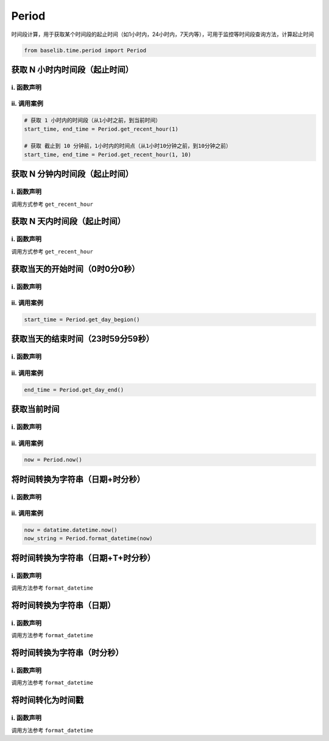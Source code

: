 Period
**************************************************

.. py:currentmodule:: Period

时间段计算，用于获取某个时间段的起止时间（如1小时内，24小时内，7天内等），可用于监控等时间段查询方法，计算起止时间

.. code:: python

  from baselib.time.period import Period


获取 N 小时内时间段（起止时间）
==================================================

i. 函数声明
--------------------------------------------------

.. py:function:: get_recent_hour(n, minutes_ago=0)

  获取近 N 个小时的起止时间

  :param int n: 必填，小时数
  :param int miinutes_ago: 选填，设置截止时间前移分钟数，默认为0（表示截止到当前时间），用于部分场景需要不统计近几分钟

  :rtype: datetime set
  :return: start_time, end_time, 表示起始时间和截止时间，均为 datetime 对象


ii. 调用案例
--------------------------------------------------

.. code-block:: python

    # 获取 1 小时内的时间段（从1小时之前，到当前时间）
    start_time, end_time = Period.get_recent_hour(1)

    # 获取 截止到 10 分钟前，1小时内的时间点（从1小时10分钟之前，到10分钟之前）
    start_time, end_time = Period.get_recent_hour(1, 10)

获取 N 分钟内时间段（起止时间）
==================================================

i. 函数声明
--------------------------------------------------

.. py:function:: get_recent_minute(n, minutes_ago=0)

  获取近 N 分钟的起止时间

  :param int n: 必填，分钟数
  :param int miinutes_ago: 选填，设置截止时间前移分钟数，默认为0（表示截止到当前时间），用于部分场景需要不统计近几分钟

  :rtype: datetime set
  :return: start_time, end_time, 表示起始时间和截止时间，均为 datetime 对象

调用方式参考 ``get_recent_hour``

获取 N 天内时间段（起止时间）
==================================================

i. 函数声明
--------------------------------------------------

.. py:function:: get_recent_day(n, minutes_ago=0)

  获取近 N 天的起止时间

  :param int n: 必填，天数
  :param int miinutes_ago: 选填，设置截止时间前移分钟数，默认为0（表示截止到当前时间），用于部分场景需要不统计近几分钟

  :rtype: datetime set
  :return: start_time, end_time, 表示起始时间和截止时间，均为 datetime 对象

调用方式参考 ``get_recent_hour``

获取当天的开始时间（0时0分0秒）
==================================================

i. 函数声明
--------------------------------------------------

.. py:function:: get_day_begin(dt=None)

  获取指定日期那天的开始时间（0时0分0秒）

  :param datetime dt: 选填，指定日期，默认为None，即获取当天的开始时间

  :rtype: datetime
  :return: 当天的开始时间（0时0分0秒）

ii. 调用案例
--------------------------------------------------

.. code-block:: python

    start_time = Period.get_day_begion()

获取当天的结束时间（23时59分59秒）
==================================================

i. 函数声明
--------------------------------------------------

.. py:function:: get_day_end(dt=None)

  获取指定日期那天的结束时间（23时59分59秒）

  :param datetime dt: 选填，指定日期，默认为None，即获取当天的结束时间

  :rtype: datetime
  :return: 当天的结束时间（23时59分59秒）

ii. 调用案例
--------------------------------------------------

.. code-block:: python

    end_time = Period.get_day_end()

获取当前时间
==================================================

i. 函数声明
--------------------------------------------------

.. py:function:: now()

  获取当前时间（等同于datetime.now()）

  :rtype: datetime
  :return: 获取当前时间（等同于datetime.now()）

ii. 调用案例
--------------------------------------------------

.. code-block:: python

    now = Period.now()

将时间转换为字符串（日期+时分秒）
==================================================

i. 函数声明
--------------------------------------------------

.. py:function:: format_datetime(dt)

  将时间类型（datetime）转换为字符串

  :param datetime dt: 必填，指定日期

  :rtype: string
  :return: 日期对应的字符串，格式如： 2022-10-01 12:34:56

ii. 调用案例
--------------------------------------------------

.. code-block:: python

    now = datatime.datetime.now()
    now_string = Period.format_datetime(now)


将时间转换为字符串（日期+T+时分秒）
==================================================

i. 函数声明
--------------------------------------------------

.. py:function:: format_t_datetime(dt)

  将时间类型（datetime）转换为字符串

  :param datetime dt: 必填，指定日期

  :rtype: string
  :return: 日期对应的字符串，格式如： 2022-10-01T12:34:56Z

调用方法参考 ``format_datetime``

将时间转换为字符串（日期）
==================================================

i. 函数声明
--------------------------------------------------

.. py:function:: format_date(dt)

  将时间类型（datetime）转换为字符串

  :param datetime dt: 必填，指定日期

  :rtype: string
  :return: 日期对应的字符串，格式如： 2022-10-01

调用方法参考 ``format_datetime``

将时间转换为字符串（时分秒）
==================================================

i. 函数声明
--------------------------------------------------

.. py:function:: format_time(dt)

  将时间类型（datetime）转换为字符串

  :param datetime dt: 必填，指定日期

  :rtype: string
  :return: 日期对应的字符串，格式如： 12:34:56

调用方法参考 ``format_datetime``


将时间转化为时间戳
==================================================

i. 函数声明
--------------------------------------------------

.. py:function:: format_timestamp(dt)

  获取 dt 对应的时间戳， 用于部分产品的时间段计算（如审计）

  :param datetime dt: 必填，指定日期时间

  :rtype: int
  :return: 将 dt 对应时间转换成时间戳

调用方法参考 ``format_datetime``